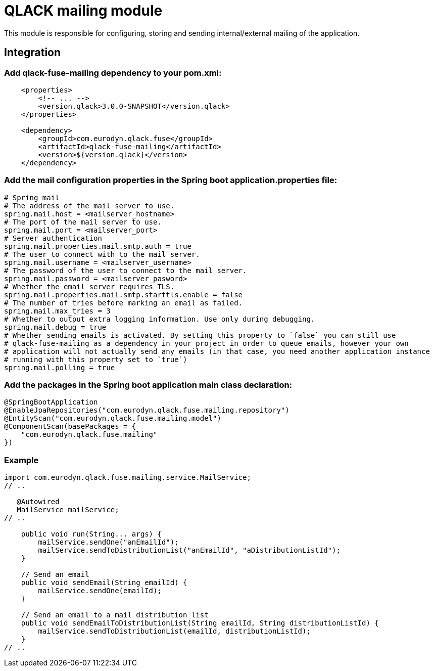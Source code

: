 # QLACK mailing module

This module is responsible for configuring, storing and sending internal/external mailing of the application.

## Integration

### Add qlack-fuse-mailing dependency to your pom.xml:

```
    <properties>
        <!-- ... -->
        <version.qlack>3.0.0-SNAPSHOT</version.qlack>
    </properties>

    <dependency>
        <groupId>com.eurodyn.qlack.fuse</groupId>
        <artifactId>qlack-fuse-mailing</artifactId>
        <version>${version.qlack}</version>
    </dependency>
```

### Add the mail configuration properties in the Spring boot application.properties file:
```
# Spring mail
# The address of the mail server to use.
spring.mail.host = <mailserver_hostname>
# The port of the mail server to use.
spring.mail.port = <mailserver_port>
# Server authentication
spring.mail.properties.mail.smtp.auth = true
# The user to connect with to the mail server.
spring.mail.username = <mailserver_username>
# The password of the user to connect to the mail server.
spring.mail.password = <mailserver_pasword>
# Whether the email server requires TLS.
spring.mail.properties.mail.smtp.starttls.enable = false
# The number of tries before marking an email as failed.
spring.mail.max_tries = 3
# Whether to output extra logging information. Use only during debugging.
spring.mail.debug = true
# Whether sending emails is activated. By setting this property to `false` you can still use
# qlack-fuse-mailing as a dependency in your project in order to queue emails, however your own
# application will not actually send any emails (in that case, you need another application instance
# running with this property set to `true`)
spring.mail.polling = true
```

### Add the packages in the Spring boot application main class declaration:

```java
@SpringBootApplication
@EnableJpaRepositories("com.eurodyn.qlack.fuse.mailing.repository")
@EntityScan("com.eurodyn.qlack.fuse.mailing.model")
@ComponentScan(basePackages = {
    "com.eurodyn.qlack.fuse.mailing"
})
```

### Example

```java

import com.eurodyn.qlack.fuse.mailing.service.MailService;
// ..

   @Autowired
   MailService mailService;
// ..

    public void run(String... args) {
        mailService.sendOne("anEmailId");
        mailService.sendToDistributionList("anEmailId", "aDistributionListId");
    }

    // Send an email
    public void sendEmail(String emailId) {
        mailService.sendOne(emailId);
    }

    // Send an email to a mail distribution list
    public void sendEmailToDistributionList(String emailId, String distributionListId) {
        mailService.sendToDistributionList(emailId, distributionListId);
    }
// ..
```
